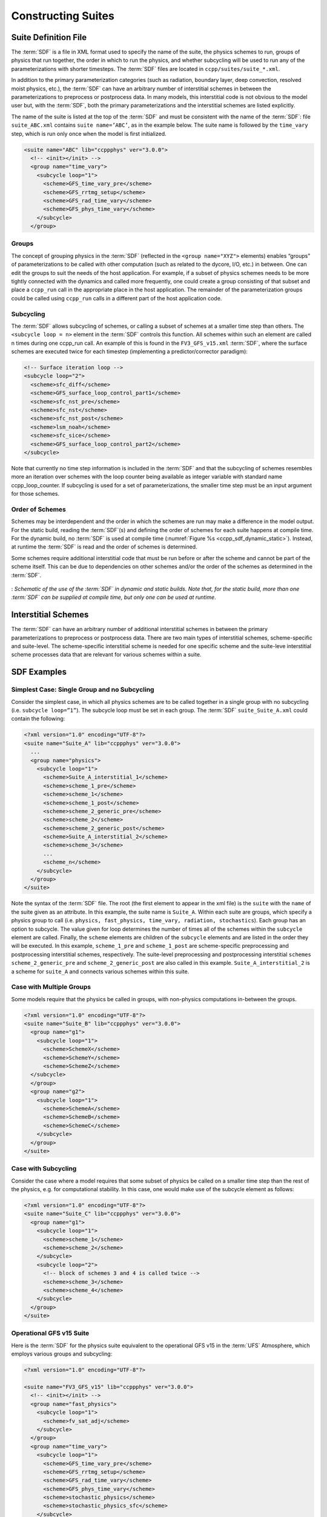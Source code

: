 ..  _ConstructingSuite:

*******************************
Constructing Suites
*******************************

==============================
Suite Definition File
==============================

The :term:`SDF` is a file in XML format used to specify the name of the suite, the physics schemes to run, groups of physics that run together, the order in which to run the physics, and whether subcycling will be used to run any of the parameterizations with shorter timesteps. The :term:`SDF` files are located in ``ccpp/suites/suite_*.xml``. 

In addition to the primary parameterization categories (such as radiation, boundary layer, deep convection, resolved moist physics, etc.), the :term:`SDF` can have an arbitrary number of interstitial schemes in between the parameterizations to preprocess or postprocess data. In many models, this interstitial code is not obvious to the model user but, with the :term:`SDF`, both the primary parameterizations and the interstitial schemes are listed explicitly.

The name of the suite is listed at the top of the :term:`SDF` and must be consistent with the name of the :term:`SDF`: file ``suite_ABC.xml`` contains ``suite name=’ABC’``, as in the example below. The suite name is followed by the ``time_vary`` step, which is run only once when the model is first initialized.

.. code-block:: xml
 
   <suite name="ABC" lib="ccppphys" ver="3.0.0">
     <!-- <init></init> -->
     <group name="time_vary">
       <subcycle loop="1">
         <scheme>GFS_time_vary_pre</scheme>
         <scheme>GFS_rrtmg_setup</scheme>
         <scheme>GFS_rad_time_vary</scheme>
         <scheme>GFS_phys_time_vary</scheme>
       </subcycle>
     </group>

--------------
Groups
--------------

The concept of grouping physics in the :term:`SDF` (reflected in the ``<group name="XYZ">`` elements) enables “groups” of parameterizations to be called with other computation (such as related to the dycore, I/O, etc.) in between. One can edit the groups to suit the needs of the host application. For example, if a subset of physics schemes needs to be more tightly connected with the dynamics and called more frequently, one could create a group consisting of that subset and place a ``ccpp_run`` call in the appropriate place in the host application. The remainder of the parameterization groups could be called using ``ccpp_run`` calls in a different part of the host application code.

-----------------
Subcycling 
-----------------
The :term:`SDF` allows subcycling of schemes, or calling a subset of schemes at a smaller time step than others. The ``<subcycle loop = n>`` element in the :term:`SDF` controls this function. All schemes within such an element are called n times during one ccpp_run call. An example of this is found in the ``FV3_GFS_v15.xml`` :term:`SDF`, where the surface schemes are executed twice for each timestep (implementing a predictor/corrector paradigm):

.. code-block:: xml
 
    <!-- Surface iteration loop -->
    <subcycle loop="2">
      <scheme>sfc_diff</scheme>
      <scheme>GFS_surface_loop_control_part1</scheme>
      <scheme>sfc_nst_pre</scheme>
      <scheme>sfc_nst</scheme>
      <scheme>sfc_nst_post</scheme>
      <scheme>lsm_noah</scheme>
      <scheme>sfc_sice</scheme>
      <scheme>GFS_surface_loop_control_part2</scheme>
    </subcycle>

Note that currently no time step information is included in the :term:`SDF` and that the subcycling of schemes resembles more an iteration over schemes with the loop counter being available as integer variable with standard name ccpp_loop_counter. If subcycling is used for a set of parameterizations, the smaller time step must be an input argument for those schemes.

----------------------
Order of Schemes
----------------------

Schemes may be interdependent and the order in which the schemes are run may make a difference in the model output. For the static build, reading the :term:`SDF`\(s) and defining the order of schemes for each suite happens at compile time. For the dynamic build, no :term:`SDF` is used at compile time (:numref:`Figure %s <ccpp_sdf_dynamic_static>`). Instead, at runtime the :term:`SDF` is read and the order of schemes is determined. 

Some schemes require additional interstitial code that must be run before or after the scheme and cannot be part of the scheme itself. This can be due to dependencies on other schemes and/or the order of the schemes as determined in the :term:`SDF`.

.. _ccpp_sdf_dynamic_static:

.. figure:: _static/ccpp_sdf_dynamic_static.png
   :scale: 30 %
   :alt: map to buried treasure
   :align: center 

   : *Schematic of the use of the :term:`SDF` in dynamic and static builds. Note that, for the static build, more than one :term:`SDF` can be supplied at compile time, but only one can be used at runtime*.

=========================
Interstitial Schemes
=========================
The :term:`SDF` can have an arbitrary number of additional interstitial schemes in between the primary parameterizations to preprocess or postprocess data. There are two main types of interstitial schemes, scheme-specific and suite-level. The scheme-specific interstitial scheme is needed for one specific scheme and the suite-leve interstitial scheme processes data that are relevant for various schemes within a suite.

=========================
SDF Examples
=========================

----------------------------------------------------
Simplest Case: Single Group and no Subcycling
----------------------------------------------------

Consider the simplest case, in which all physics schemes are to be called together in a single group with no subcycling (i.e. ``subcycle loop=”1”``).  The subcycle loop must be set in each group.  The :term:`SDF` ``suite_Suite_A.xml`` could contain the following:

.. code-block:: console
 
   <?xml version="1.0" encoding="UTF-8"?>
   <suite name="Suite_A" lib="ccppphys" ver="3.0.0">
     ...
     <group name="physics">
       <subcycle loop="1">
         <scheme>Suite_A_interstitial_1</scheme>
         <scheme>scheme_1_pre</scheme>
         <scheme>scheme_1</scheme>
         <scheme>scheme_1_post</scheme>
         <scheme>scheme_2_generic_pre</scheme>
         <scheme>scheme_2</scheme>
         <scheme>scheme_2_generic_post</scheme>
         <scheme>Suite_A_interstitial_2</scheme>
         <scheme>scheme_3</scheme>
         ...
         <scheme_n</scheme>
       </subcycle>
     </group>
   </suite>
 
 
Note the syntax of the :term:`SDF` file. The root (the first element to appear in the xml file) is the ``suite`` with the ``name`` of the suite given as an attribute. In this example, the suite name is ``Suite_A``. Within each suite are groups, which specify a physics group to call (i.e. ``physics, fast_physics, time_vary, radiation, stochastics``). Each group has an option to subcycle. The value given for loop determines the number of times all of the schemes within the ``subcycle`` element are called. Finally, the ``scheme`` elements are children of the ``subcycle`` elements and are listed in the order they will be executed. In this example, ``scheme_1_pre`` and ``scheme_1_post`` are scheme-specific preprocessing and postprocessing interstitial schemes, respectively. The suite-level preprocessing and postprocessing interstitial ``schemes scheme_2_generic_pre`` and ``scheme_2_generic_post`` are also called in this example. ``Suite_A_interstitial_2`` is a scheme for ``suite_A`` and connects various schemes within this suite.

-------------------------------
Case with Multiple Groups
-------------------------------

Some models require that the physics be called in groups, with non-physics computations in-between the groups.

.. code-block:: xml
 
   <?xml version="1.0" encoding="UTF-8"?>
   <suite name="Suite_B" lib="ccppphys" ver="3.0.0">
     <group name="g1">
       <subcycle loop="1">
         <scheme>SchemeX</scheme>
         <scheme>SchemeY</scheme>
         <scheme>SchemeZ</scheme>
     </subcycle>
     </group>
     <group name="g2">
       <subcycle loop="1">
         <scheme>SchemeA</scheme>
         <scheme>SchemeB</scheme>
         <scheme>SchemeC</scheme>
       </subcycle>
     </group>
   </suite>

---------------------------- 
Case with Subcycling
----------------------------

Consider the case where a model requires that some subset of physics be called on a smaller time step than the rest of the physics, e.g. for computational stability. In this case, one would make use of the subcycle element as follows: 

.. code-block:: xml
 
   <?xml version="1.0" encoding="UTF-8"?>
   <suite name="Suite_C" lib="ccppphys" ver="3.0.0">
     <group name="g1">
       <subcycle loop="1">
         <scheme>scheme_1</scheme>
         <scheme>scheme_2</scheme>
       </subcycle>
       <subcycle loop="2">
         <!-- block of schemes 3 and 4 is called twice -->
         <scheme>scheme_3</scheme>
         <scheme>scheme_4</scheme>
       </subcycle>
     </group>
   </suite>

------------------------------- 
Operational GFS v15 Suite
-------------------------------

Here is the :term:`SDF` for the physics suite equivalent to the operational GFS v15 in the :term:`UFS` Atmosphere, which employs various groups and subcycling:

.. code-block:: xml
 
   <?xml version="1.0" encoding="UTF-8"?>
 
   <suite name="FV3_GFS_v15" lib="ccppphys" ver="3.0.0">
     <!-- <init></init> -->
     <group name="fast_physics">
       <subcycle loop="1">
         <scheme>fv_sat_adj</scheme>
       </subcycle>
     </group>
     <group name="time_vary">
       <subcycle loop="1">
         <scheme>GFS_time_vary_pre</scheme>
         <scheme>GFS_rrtmg_setup</scheme>
         <scheme>GFS_rad_time_vary</scheme>
         <scheme>GFS_phys_time_vary</scheme>
         <scheme>stochastic_physics</scheme>
         <scheme>stochastic_physics_sfc</scheme>
       </subcycle>
     </group>
     <group name="radiation">
       <subcycle loop="1">
         <scheme>GFS_suite_interstitial_rad_reset</scheme>
         <scheme>GFS_rrtmg_pre</scheme>
         <scheme>rrtmg_sw_pre</scheme>
         <scheme>rrtmg_sw</scheme>
         <scheme>rrtmg_sw_post</scheme>
         <scheme>rrtmg_lw_pre</scheme>
         <scheme>rrtmg_lw</scheme>
         <scheme>rrtmg_lw_post</scheme>
         <scheme>GFS_rrtmg_post</scheme>
       </subcycle>
     </group>
     <group name="physics">
       <subcycle loop="1">
         <scheme>GFS_suite_interstitial_phys_reset</scheme>
         <scheme>GFS_suite_stateout_reset</scheme>
         <scheme>get_prs_fv3</scheme>
         <scheme>GFS_suite_interstitial_1</scheme>
         <scheme>dcyc2t3</scheme>
         <scheme>GFS_surface_generic_pre</scheme>
         <scheme>GFS_surface_composites_pre
         <scheme>GFS_suite_interstitial_2</scheme>
       </subcycle>
       <!-- Surface iteration loop -->
       <subcycle loop="2">
         <scheme>sfc_diff</scheme>
         <scheme>GFS_surface_loop_control_part1</scheme>
         <scheme>sfc_nst_pre</scheme>
         <scheme>sfc_nst</scheme>
         <scheme>sfc_nst_post</scheme>
         <scheme>lsm_noah</scheme>
         <scheme>sfc_sice</scheme>
         <scheme>GFS_surface_loop_control_part2</scheme>
       </subcycle>
       <!-- End of surface iteration loop -->
       <subcycle loop="1">
         <scheme>GFS_surface_composites_post
         <scheme>dcyc2t3_post</scheme>
         <scheme>sfc_diag</scheme>
         <scheme>sfc_diag_post</scheme>
         <scheme>GFS_surface_generic_post</scheme>
         <scheme>GFS_PBL_generic_pre</scheme>
         <scheme>hedmf</scheme>
         <scheme>GFS_PBL_generic_post</scheme>
         <scheme>gwdps_pre</scheme>
         <scheme>gwdps</scheme>
         <scheme>gwdps_post</scheme>
         <scheme>rayleigh_damp</scheme>
         <scheme>GFS_suite_stateout_update</scheme>
         <scheme>ozphys_2015</scheme>
         <scheme>h2ophys</scheme>
         <scheme>GFS_DCNV_generic_pre</scheme>
         <scheme>get_phi_fv3</scheme>
         <scheme>GFS_suite_interstitial_3</scheme>
         <scheme>samfdeepcnv</scheme>
         <scheme>GFS_DCNV_generic_post</scheme>
         <scheme>gwdc_pre</scheme>
         <scheme>gwdc</scheme>
         <scheme>gwdc_post</scheme>
         <scheme>GFS_SCNV_generic_pre</scheme>
         <scheme>samfshalcnv</scheme>
         <scheme>samfshalcnv_post</scheme>
         <scheme>GFS_SCNV_generic_post</scheme>
         <scheme>GFS_suite_interstitial_4</scheme>
         <scheme>cnvc90</scheme>
         <scheme>GFS_MP_generic_pre</scheme>
         <scheme>gfdl_cloud_microphys</scheme>
         <scheme>GFS_MP_generic_post</scheme>
         <scheme>sfc_sice_post</scheme>
         <scheme>maximum_hourly_diagnostics</scheme>
       </subcycle>
     </group>
     <group name="stochastics">
       <subcycle loop="1">
         <scheme>GFS_stochastics</scheme>
       </subcycle>
     </group>
     <!-- <finalize></finalize> -->
   </suite>
            
The suite name is ``FV3_GFS_v15``. Five groups (``fast_physics, time_vary, radiation, physics, and stochastics``) are used, because the physics needs to be called in different parts of the host model. The detailed explanation of each primary physics scheme can be found in scientific documentation. A short explanation of each scheme is below.

* ``fv_sat_adj``: Saturation adjustment (for the UFS Atmosphere only) 
* ``GFS_time_vary_pre``: GFS physics suite time setup
* ``GFS_rrtmg_setup``: Rapid Radiative Transfer Model for Global Circulation Models (RRTMG) setup
* ``GFS_rad_time_vary``: GFS radiation time setup
* ``GFS_phys_time_vary``: GFS physics suite time setup
* ``stochastic_physics``: Stochastic physics
* ``stochastic_physics_sfc``: Surface part of stochastic physics
* ``GFS_suite_interstitial_rad_reset``: GFS suite interstitial radiation reset
* ``GFS_rrtmg_pre``: Preprocessor for the GFS radiation schemes 
* ``rrtmg_sw_pre``: Preprocessor for the RRTMG shortwave radiation 
* ``rrtmg_sw``: RRTMG for shortwave radiation
* ``rrtmg_sw_post``: Postprocessor for the RRTMG shortwave radiation
* ``rrtmg_lw_pre``: Preprocessor for the RRTMG longwave radiation
* ``rrtmg_lw``: RRTMG for longwave radiation
* ``rrtmg_lw_post``: Postprocessor for the RRTMG longwave radiation
* ``GFS_rrtmg_post``: Postprocessor for the GFS radiation schemes
* ``GFS_suite_interstitial_phys_reset``: GFS suite interstitial physics reset
* ``GFS_suite_stateout_reset``: GFS suite stateout reset
* ``get_prs_fv3``: Adjustment of the geopotential height hydrostatically in a way consistent with FV3 discretization
* ``GFS_suite_interstitial_1``: GFS suite interstitial 1
* ``dcyc2t3``: Mapping of the radiative fluxes and heating rates from the coarser radiation timestep onto the model's more frequent time steps
* ``GFS_surface_generic_pre``: Preprocessor for the surface schemes (land, sea ice)
* ``GFS_surface_composites_pre``: Preprocessor for surafce composites
* ``GFS_suite_interstitial_2``: GFS suite interstitial 2
* ``sfc_diff``：Calculation of the exchange coefficients in the GFS surface layer
* ``GFS_surface_loop_control_part1``: GFS surface loop control part 1
* ``sfc_nst_pre``: Preprocessor for the near-surface sea temperature 
* ``sfc_nst``: GFS Near-surface sea temperature 
* ``sfc_nst_post``: Postprocessor for the near-surface temperature
* ``lsm_noah``: Noah land surface scheme driver
* ``sfc_sice``: Simple sea ice scheme
* ``GFS_surface_loop_control_part2``: GFS surface loop control part 2
* ``GFS_surface_composites_post``: Postprocess for surface composites
* ``Dcyc2t3_post``: Postprocessor for the mapping of the radiative fluxes and heating rates from the coarser radiation timestep onto the model's more frequent time steps
* ``sfc_diag``: Land surface diagnostic calculation
* ``sfc_diag_post``: Postprocessor for the land surface diagnostic calculation
* ``GFS_surface_generic_post``: Postprocessor for the GFS surface process
* ``GFS_PBL_generic_pre``: Preprocessor for all Planetary Boundary Layer (PBL) schemes (except MYNN)
* ``hedmf``: Hybrid eddy-diffusivity mass-flux PBL 
* ``GFS_PBL_generic_post``: Postprocessor for all PBL schemes (except MYNN) 
* ``gwdps_pre``: Preprocessor for the orographic gravity wave drag 
* ``gwdps``: Orographic gravity wave drag 
* ``Gwdps_post``: Postprocessor for the orographic gravity wave drag 
* ``rayleigh_damp``: Rayleigh damping 
* ``GFS_suite_stateout_update``: GFS suite stateout update
* ``ozphys``: Ozone photochemistry
* ``GFS_DCNV_generic_pre``: Preprocessor for the GFS deep convective schemes
* ``get_phi_fv3``: Hydrostatic adjustment to the height in a way consistent with FV3 discretization
* ``GFS_suite_interstitial_3``: GFS suite interstitial 3
* ``samfdeepcnv``: Simplified Arakawa Schubert (SAS) Mass Flux deep convection 
* ``GFS_DCNV_generic_post``: Postprocessor for all deep convective schemes
* ``gwdc_pre``:Preprocessor for the convective gravity wave drag 
* ``gwdc``: Convective gravity wave drag 
* ``gwdc_post``: Postprocessor for the convective gravity wave drag
* ``GFS_SCNV_generic_pre``: Preprocessor for the GFS shallow convective schemes
* ``samfshalcnv``: SAS mass flux shallow convection 
* ``samfshalcnv_post``: Postprocessor for the SAS Mass Flux shallow convection
* ``GFS_SCNV_generic_post``: Postprocessor for the GFS shallow convective scheme
* ``GFS_suite_interstitial_4``: GFS suite interstitial 4
* ``cnvc90``: Convective cloud cover 
* ``GFS_MP_generic_pre``: Preprocessor for all GFS microphysics
* ``gfdl_cloud_microphys``: GFDL cloud microphysics
* ``GFS_MP_generic_post``: Postprocessor for GFS microphysics 
* ``sfc_sice_post``: Postprocessor for the simple sea ice 
* ``Maximum_hourly_diagnostics``: Computation of the maximum of the selected diagnostics 
* ``GFS_stochastics``: GFS stochastics scheme: Stochastic Kinetic Energy Backscatter (SKEB), Perturbed boundary layer specific humidity (SHUM), or Stochastically Perturbed Physics Tendencies (SPPT) 
